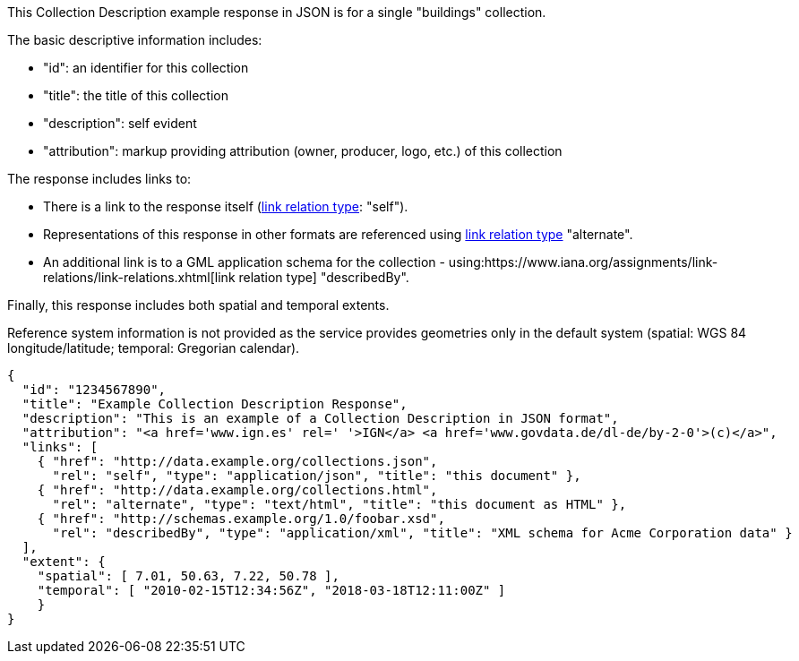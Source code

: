 [collection-description-example-1]

This Collection Description example response in JSON is for a single "buildings" collection.

The basic descriptive information includes:

* "id": an identifier for this collection
* "title": the title of this collection
* "description": self evident
* "attribution": markup providing attribution (owner, producer, logo, etc.) of this collection

The response includes links to:

* There is a link to the response itself (link:https://www.iana.org/assignments/link-relations/link-relations.xhtml[link relation type]: "self"). 
* Representations of this response in other formats are referenced using link:https://www.iana.org/assignments/link-relations/link-relations.xhtml[link relation type] "alternate".
* An additional link is to a GML application schema for the collection - using:https://www.iana.org/assignments/link-relations/link-relations.xhtml[link relation type] "describedBy".

Finally, this response includes both spatial and temporal extents. 

Reference system information is not provided as the service provides geometries only in the default system (spatial: WGS 84 longitude/latitude; temporal: Gregorian calendar).

----
{
  "id": "1234567890",
  "title": "Example Collection Description Response",
  "description": "This is an example of a Collection Description in JSON format",
  "attribution": "<a href='www.ign.es' rel=' '>IGN</a> <a href='www.govdata.de/dl-de/by-2-0'>(c)</a>",
  "links": [
    { "href": "http://data.example.org/collections.json",
      "rel": "self", "type": "application/json", "title": "this document" },
    { "href": "http://data.example.org/collections.html",
      "rel": "alternate", "type": "text/html", "title": "this document as HTML" },
    { "href": "http://schemas.example.org/1.0/foobar.xsd",
      "rel": "describedBy", "type": "application/xml", "title": "XML schema for Acme Corporation data" }
  ],
  "extent": {
    "spatial": [ 7.01, 50.63, 7.22, 50.78 ],
    "temporal": [ "2010-02-15T12:34:56Z", "2018-03-18T12:11:00Z" ]
    }
}
----

